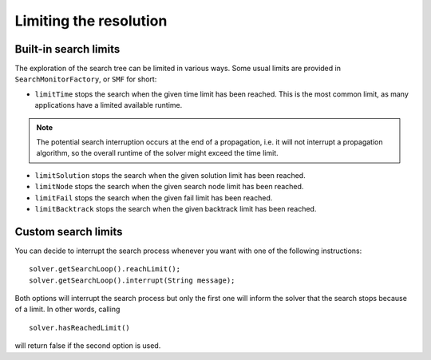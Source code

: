 Limiting the resolution
=======================

Built-in search limits
~~~~~~~~~~~~~~~~~~~~~~

The exploration of the search tree can be limited in various ways.
Some usual limits are provided in ``SearchMonitorFactory``, or ``SMF`` for short:

- ``limitTime`` stops the search when the given time limit has been reached. This is the most common limit, as many applications have a limited available runtime.
.. note::
    The potential search interruption occurs at the end of a propagation, i.e. it will not interrupt a propagation algorithm, so the overall runtime of the solver might exceed the time limit.

- ``limitSolution`` stops the search when the given solution limit has been reached.
- ``limitNode`` stops the search when the given search node limit has been reached.
- ``limitFail`` stops the search when the given fail limit has been reached.
- ``limitBacktrack`` stops the search when the given backtrack limit has been reached.

Custom search limits
~~~~~~~~~~~~~~~~~~~~

You can decide to interrupt the search process whenever you want with one of the following instructions: ::

 solver.getSearchLoop().reachLimit();
 solver.getSearchLoop().interrupt(String message);

Both options will interrupt the search process but only the first one will inform the solver that the search stops because of a limit. In other words, calling ::

 solver.hasReachedLimit()

will return false if the second option is used.





